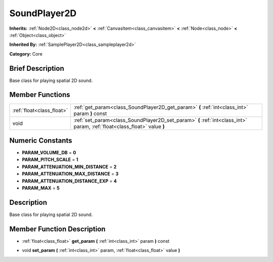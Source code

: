.. Generated automatically by doc/tools/makerst.py in Godot's source tree.
.. DO NOT EDIT THIS FILE, but the doc/base/classes.xml source instead.

.. _class_SoundPlayer2D:

SoundPlayer2D
=============

**Inherits:** :ref:`Node2D<class_node2d>` **<** :ref:`CanvasItem<class_canvasitem>` **<** :ref:`Node<class_node>` **<** :ref:`Object<class_object>`

**Inherited By:** :ref:`SamplePlayer2D<class_sampleplayer2d>`

**Category:** Core

Brief Description
-----------------

Base class for playing spatial 2D sound.

Member Functions
----------------

+----------------------------+----------------------------------------------------------------------------------------------------------------------------+
| :ref:`float<class_float>`  | :ref:`get_param<class_SoundPlayer2D_get_param>`  **(** :ref:`int<class_int>` param  **)** const                            |
+----------------------------+----------------------------------------------------------------------------------------------------------------------------+
| void                       | :ref:`set_param<class_SoundPlayer2D_set_param>`  **(** :ref:`int<class_int>` param, :ref:`float<class_float>` value  **)** |
+----------------------------+----------------------------------------------------------------------------------------------------------------------------+

Numeric Constants
-----------------

- **PARAM_VOLUME_DB** = **0**
- **PARAM_PITCH_SCALE** = **1**
- **PARAM_ATTENUATION_MIN_DISTANCE** = **2**
- **PARAM_ATTENUATION_MAX_DISTANCE** = **3**
- **PARAM_ATTENUATION_DISTANCE_EXP** = **4**
- **PARAM_MAX** = **5**

Description
-----------

Base class for playing spatial 2D sound.

Member Function Description
---------------------------

.. _class_SoundPlayer2D_get_param:

- :ref:`float<class_float>`  **get_param**  **(** :ref:`int<class_int>` param  **)** const

.. _class_SoundPlayer2D_set_param:

- void  **set_param**  **(** :ref:`int<class_int>` param, :ref:`float<class_float>` value  **)**


